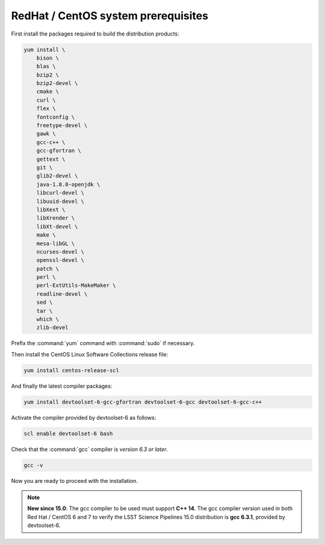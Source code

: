 .. _source-install-redhat-prereqs:

####################################
RedHat / CentOS system prerequisites
####################################

First install the packages required to build the distribution products:

.. code-block:: bash

    yum install \
        bison \
        blas \
        bzip2 \
        bzip2-devel \
        cmake \
        curl \
        flex \
        fontconfig \
        freetype-devel \
        gawk \
        gcc-c++ \
        gcc-gfortran \
        gettext \
        git \
        glib2-devel \
        java-1.8.0-openjdk \
        libcurl-devel \
        libuuid-devel \
        libXext \
        libXrender \
        libXt-devel \
        make \
        mesa-libGL \
        ncurses-devel \
        openssl-devel \
        patch \
        perl \
        perl-ExtUtils-MakeMaker \
        readline-devel \
        sed \
        tar \
        which \
        zlib-devel

.. from https://github.com/lsst-sqre/puppet-lsststack/blob/master/manifests/params.pp

Prefix the :command:`yum` command with :command:`sudo` if necessary.

Then install the CentOS Linux Software Collections release file:

.. code-block:: bash

   yum install centos-release-scl 

And finally the latest compiler packages:

.. code-block:: bash

   yum install devtoolset-6-gcc-gfortran devtoolset-6-gcc devtoolset-6-gcc-c++

Activate the compiler provided by devtoolset-6 as follows:

.. code-block:: bash

   scl enable devtoolset-6 bash

Check that the :command:`gcc` compiler is *version 6.3 or later*.

.. code-block:: bash

   gcc -v

Now you are ready to proceed with the installation.

.. note::

   **New since 15.0**: The gcc compiler to be used must support **C++ 14**. The gcc compiler version used in both Red Hat / CentOS 6 and 7 to verify the LSST Science Pipelines 15.0 distribution is **gcc 6.3.1**, provided by devtoolset-6.
